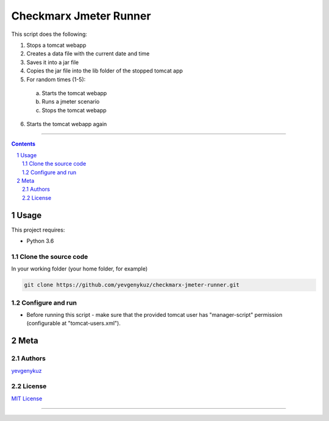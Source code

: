 Checkmarx Jmeter Runner
#######################

This script does the following:

1. Stops a tomcat webapp
2. Creates a data file with the current date and time
3. Saves it into a jar file
4. Copies the jar file into the lib folder of the stopped tomcat app
5. For random times (1-5):
 a. Starts the tomcat webapp
 b. Runs a jmeter scenario
 c. Stops the tomcat webapp
6. Starts the tomcat webapp again

-----


.. contents::

.. section-numbering::

Usage
=====
This project requires:

* Python 3.6

Clone the source code
---------------------
In your working folder (your home folder, for example)

.. code-block:: bash

    git clone https://github.com/yevgenykuz/checkmarx-jmeter-runner.git

Configure and run
-----------------
- Before running this script - make sure that the provided tomcat user has "manager-script" permission (configurable at "tomcat-users.xml").

Meta
====
Authors
-------
`yevgenykuz <https://github.com/yevgenykuz>`_

License
-------
`MIT License <https://github.com/yevgenykuz/checkmarx-jmeter-runner/blob/master/LICENSE>`_

-----
